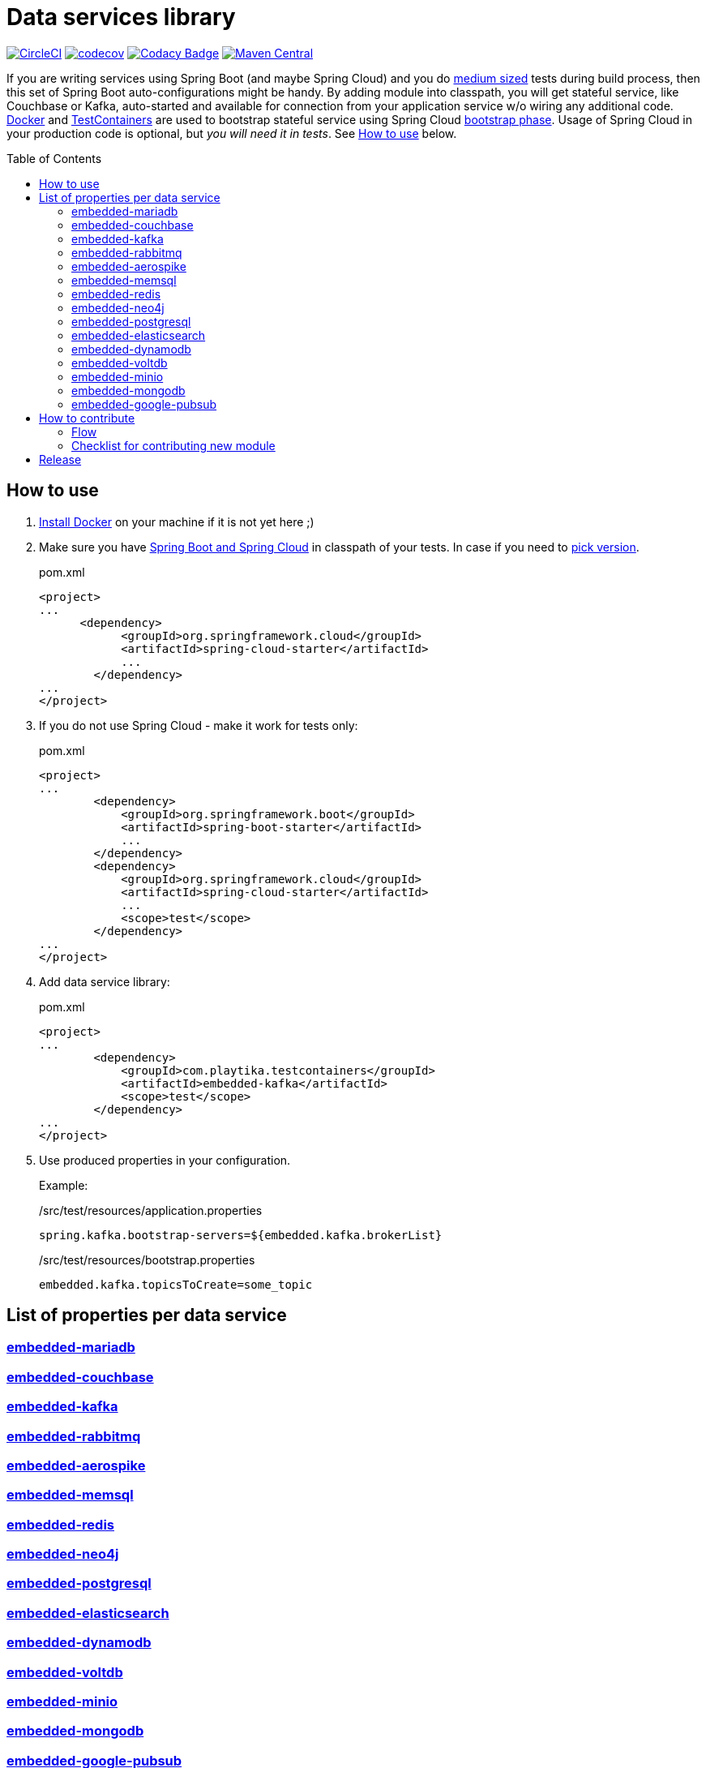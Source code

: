 :toc: macro
:toclevels: 2

= Data services library

https://circleci.com/gh/testcontainers/testcontainers-spring-boot/tree/master[image:https://circleci.com/gh/testcontainers/testcontainers-spring-boot/tree/master.svg?style=shield&circle-token=d229579db6903be702f2416a357d1a01fb5c5fc0[CircleCI]]
https://codecov.io/gh/Playtika/testcontainers-spring-boot[image:https://codecov.io/gh/testcontainers/testcontainers-spring-boot/branch/master/graph/badge.svg[codecov]]
https://www.codacy.com/app/PlaytikaCodacy/testcontainers-spring-boot?utm_source=github.com&utm_medium=referral&utm_content=testcontainers/testcontainers-spring-boot&utm_campaign=Badge_Grade[image:https://api.codacy.com/project/badge/Grade/add0d68eb8e040a1833a8f457189af7b[Codacy Badge]]
https://maven-badges.herokuapp.com/maven-central/com.playtika.testcontainers/testcontainers-spring-boot[image:https://maven-badges.herokuapp.com/maven-central/com.playtika.testcontainers/testcontainers-spring-boot/badge.svg[Maven Central]]

If you are writing services using Spring Boot (and maybe Spring Cloud) and you do
https://testing.googleblog.com/2010/12/test-sizes.html[medium sized] tests during build process, then this set of
Spring Boot auto-configurations might be handy. By adding module into classpath, you will get stateful service,
like Couchbase or Kafka, auto-started and available for connection from your application service w/o wiring any
additional code. https://www.docker.com/[Docker] and https://www.testcontainers.org/[TestContainers] are used to
bootstrap stateful service using Spring Cloud https://cloud.spring.io/spring-cloud-static/spring-cloud.html#_the_bootstrap_application_context[bootstrap phase].
Usage of Spring Cloud in your production code is optional, but __you will need it in tests__. See <<how-to-use, How to use>> below.


toc::[]

[[how-to-use]]
== How to use

. https://docs.docker.com/install/[Install Docker] on your machine if it is not yet here ;)
. Make sure you have http://projects.spring.io/spring-cloud/#quick-start[Spring Boot and Spring Cloud] in classpath of your tests.
In case if you need to https://mvnrepository.com/artifact/org.springframework.cloud/spring-cloud-starter[pick version].
+
.pom.xml
[source,xml]
----
<project>
...
      <dependency>
            <groupId>org.springframework.cloud</groupId>
            <artifactId>spring-cloud-starter</artifactId>
            ...
        </dependency>
...
</project>
----

. If you do not use Spring Cloud - make it work for tests only:
+
.pom.xml
[source,xml]
----
<project>
...
        <dependency>
            <groupId>org.springframework.boot</groupId>
            <artifactId>spring-boot-starter</artifactId>
            ...
        </dependency>
        <dependency>
            <groupId>org.springframework.cloud</groupId>
            <artifactId>spring-cloud-starter</artifactId>
            ...
            <scope>test</scope>
        </dependency>
...
</project>
----

. Add data service library:
+
.pom.xml
[source,xml]
----
<project>
...
        <dependency>
            <groupId>com.playtika.testcontainers</groupId>
            <artifactId>embedded-kafka</artifactId>
            <scope>test</scope>
        </dependency>
...
</project>
----

. Use produced properties in your configuration.
+
Example:
+
./src/test/resources/application.properties
[source,properties]
----
spring.kafka.bootstrap-servers=${embedded.kafka.brokerList}
----
+
./src/test/resources/bootstrap.properties
[source,properties]
----
embedded.kafka.topicsToCreate=some_topic
----

== List of properties per data service

=== link:embedded-mariadb/README.adoc[embedded-mariadb]

=== link:embedded-couchbase/README.adoc[embedded-couchbase]

=== link:embedded-kafka/README.adoc[embedded-kafka]

=== link:embedded-rabbitmq/README.adoc[embedded-rabbitmq]

=== link:embedded-aerospike/README.adoc[embedded-aerospike]

=== link:embedded-memsql/README.adoc[embedded-memsql]

=== link:embedded-redis/README.adoc[embedded-redis]

=== link:embedded-neo4j/README.adoc[embedded-neo4j]

=== link:embedded-postgresql/README.adoc[embedded-postgresql]

=== link:embedded-elasticsearch/README.adoc[embedded-elasticsearch]

=== link:embedded-dynamodb/README.adoc[embedded-dynamodb]

=== link:embedded-voltdb/README.adoc[embedded-voltdb]

=== link:embedded-minio/README.adoc[embedded-minio]

=== link:embedded-mongodb/README.adoc[embedded-mongodb]

=== link:embedded-google-pubsub/README.adoc[embedded-google-pubsub]

== How to contribute

=== Flow

* There are 2 branches in project: `master` and `develop`
* You need to fork project and create branch from `develop`
* You do not need to update project version in `pom.xml` files, this will be done by release job
* Once finished - create pull request to `develop` from your fork, pass review and wait for merge
* On release, ci job will merge `develop` into `master` and remove snapshot + publish artifacts into public maven repo

=== Checklist for contributing new module

* Test for success scenario
* Test for negative scenario (autoconfiguration is disabled via properties). https://spring.io/blog/2018/03/07/testing-auto-configurations-with-spring-boot-2-0[How to test autoconfiguration]
* Documentation (see an example in already existing modules):
** maven module
** consumed properties
** produced properties
** notes (if applicable)
** example of usage
* Naming/formatting patterns match existing code

== Release
* Release build is done using https://github.com/aleksandr-m/gitflow-maven-plugin[gitflow-maven-plugin]
* Release is done per each major change, critical bug
* Release can be done by contributor request
* Contacts to start release:
** mailto:obevzenko@playtika.com[obevzenko@playtika.com]
** mailto:ivasylyev@playtika.com[ivasylyev@playtika.com]
** mailto:asmirnova@playtika.com[asmirnova@playtika.com]
